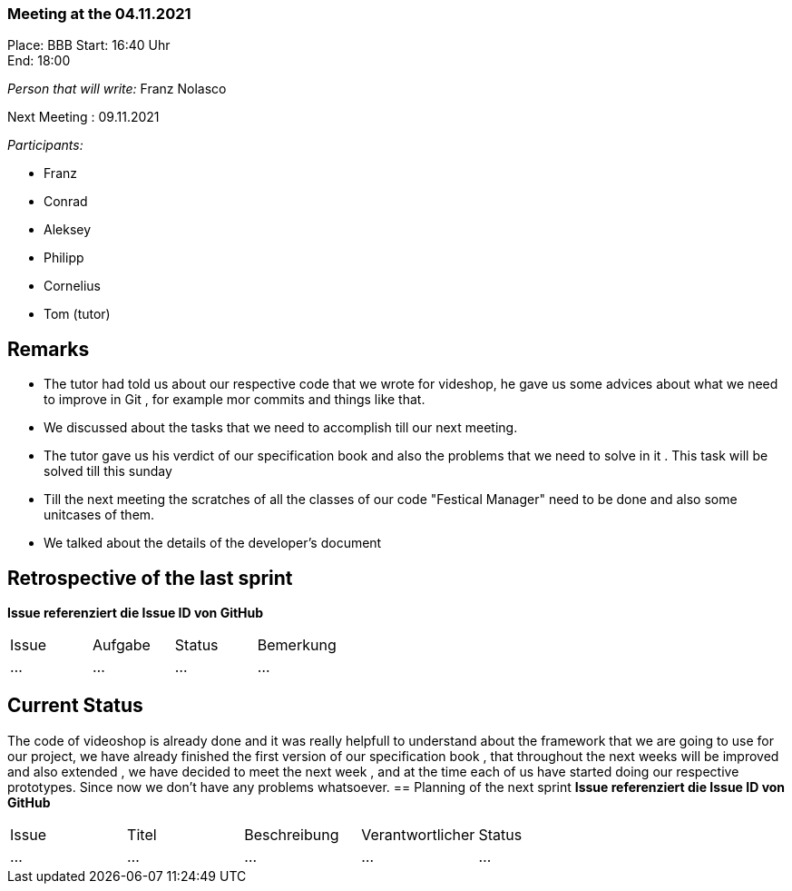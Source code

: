 === Meeting at the 04.11.2021

Place: BBB
Start:   16:40 Uhr +
End:     18:00

__Person that will write:__ Franz Nolasco

Next Meeting : 09.11.2021


__Participants:__
//Tabellarisch oder Aufzählung, Kennzeichnung von Teilnehmern mit besonderer Rolle (z.B. Kunde)

- Franz 
- Conrad 
- Aleksey
- Philipp
- Cornelius
- Tom (tutor)

== Remarks
- The tutor had told us about our respective code that we wrote for videshop, he gave us some advices about what we need to improve in Git , for example mor commits 
and things like that.
- We discussed about the tasks that we need to accomplish till our next meeting.
- The tutor gave us his verdict of our specification book and also the problems that we need to solve in it . This task will be solved till this sunday
- Till the next meeting the scratches of all the classes of our code "Festical Manager" need to be done and also some unitcases of them.
- We talked about the details of the developer's document 

== Retrospective of the last sprint
*Issue referenziert die Issue ID von GitHub*
// Wie ist der Status der im letzten Sprint erstellten Issues/veteilten Aufgaben?

// See http://asciidoctor.org/docs/user-manual/=tables
[option="headers"]
|===
|Issue |Aufgabe |Status |Bemerkung
|…     |…       |…      |…
|===


== Current Status
The code of videoshop is already done and it was really helpfull to understand about the framework that we are going to use for our project, we have already finished the first version
of our specification book , that throughout the next weeks will be improved and also extended , we have decided to meet the next week , and at the time each of us have started doing our respective 
prototypes. Since now we don’t have any problems whatsoever. 
== Planning of the next sprint
*Issue referenziert die Issue ID von GitHub*

// See http://asciidoctor.org/docs/user-manual/=tables
[option="headers"]
|===
|Issue |Titel |Beschreibung |Verantwortlicher |Status
|…     |…     |…            |…                |…
|===
